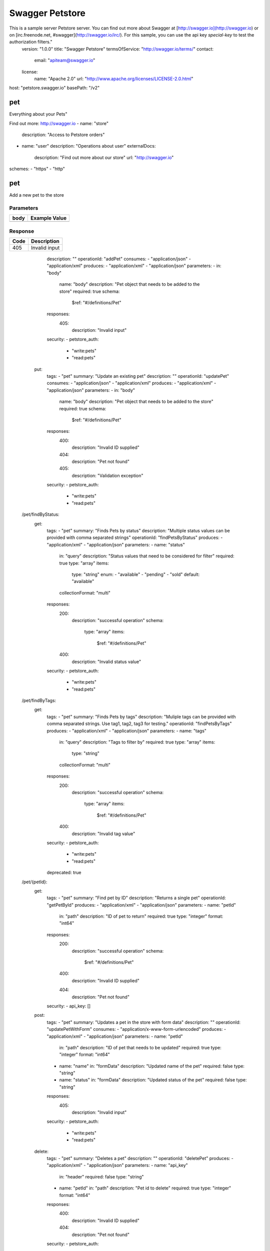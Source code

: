 Swagger Petstore
================

This is a sample server Petstore server.  You can find out more about     Swagger at [http://swagger.io](http://swagger.io) or on [irc.freenode.net, #swagger](http://swagger.io/irc/).      For this sample, you can use the api key `special-key` to test the authorization     filters."
  version: "1.0.0"
  title: "Swagger Petstore"
  termsOfService: "http://swagger.io/terms/"
  contact:
    email: "apiteam@swagger.io"
  license:
    name: "Apache 2.0"
    url: "http://www.apache.org/licenses/LICENSE-2.0.html"
host: "petstore.swagger.io"
basePath: "/v2"

pet
---
Everything about your Pets"

Find out more: http://swagger.io
- name: "store"
  description: "Access to Petstore orders"
- name: "user"
  description: "Operations about user"
  externalDocs:
    description: "Find out more about our store"
    url: "http://swagger.io"
schemes:
- "https"
- "http"

pet
---

.. http:post::  /pet

Add a new pet to the store

Parameters
~~~~~~~~~~

+--------+----------------------------------------+
|        |                                        |
|  body  |            Example Value               |
|        |                                        |
+========+========================================+
|        | .. sourcecode:: js                     |
|        |     {                                  |
|        |       "id": 0,                         |  
|        |       "category": {                    |
|        |         "id": 0,                       |
|        |         "name": "string"               |  
|        |       },                               |
|        |       "name": "doggie",                |
|        |       "photoUrls": [                   |
|        |         "string"                       |
|        |       ],                               |
|        |       "tags": [                        |
|        |         {                              |
|        |           "id": 0,                     |
|        |           "name": "string"             |
|        |         }                              |
|        |       ],                               |
|        |       "status": "available"            |
|        |     }                                  |  
+--------+----------------------------------------+

Response
~~~~~~~~

+--------+----------------------------------------+
|        |                                        |
|  Code  |            Description                 |
|        |                                        |
+========+========================================+
|        |                                        |
|  405   |          Invalid input                 |
|        |                                        |  
+--------+----------------------------------------+


      description: ""
      operationId: "addPet"
      consumes:
      - "application/json"
      - "application/xml"
      produces:
      - "application/xml"
      - "application/json"
      parameters:
      - in: "body"
        name: "body"
        description: "Pet object that needs to be added to the store"
        required: true
        schema:
          $ref: "#/definitions/Pet"
      responses:
        405:
          description: "Invalid input"
      security:
      - petstore_auth:
        - "write:pets"
        - "read:pets"
    put:
      tags:
      - "pet"
      summary: "Update an existing pet"
      description: ""
      operationId: "updatePet"
      consumes:
      - "application/json"
      - "application/xml"
      produces:
      - "application/xml"
      - "application/json"
      parameters:
      - in: "body"
        name: "body"
        description: "Pet object that needs to be added to the store"
        required: true
        schema:
          $ref: "#/definitions/Pet"
      responses:
        400:
          description: "Invalid ID supplied"
        404:
          description: "Pet not found"
        405:
          description: "Validation exception"
      security:
      - petstore_auth:
        - "write:pets"
        - "read:pets"
  /pet/findByStatus:
    get:
      tags:
      - "pet"
      summary: "Finds Pets by status"
      description: "Multiple status values can be provided with comma separated strings"
      operationId: "findPetsByStatus"
      produces:
      - "application/xml"
      - "application/json"
      parameters:
      - name: "status"
        in: "query"
        description: "Status values that need to be considered for filter"
        required: true
        type: "array"
        items:
          type: "string"
          enum:
          - "available"
          - "pending"
          - "sold"
          default: "available"
        collectionFormat: "multi"
      responses:
        200:
          description: "successful operation"
          schema:
            type: "array"
            items:
              $ref: "#/definitions/Pet"
        400:
          description: "Invalid status value"
      security:
      - petstore_auth:
        - "write:pets"
        - "read:pets"
  /pet/findByTags:
    get:
      tags:
      - "pet"
      summary: "Finds Pets by tags"
      description: "Muliple tags can be provided with comma separated strings. Use         tag1, tag2, tag3 for testing."
      operationId: "findPetsByTags"
      produces:
      - "application/xml"
      - "application/json"
      parameters:
      - name: "tags"
        in: "query"
        description: "Tags to filter by"
        required: true
        type: "array"
        items:
          type: "string"
        collectionFormat: "multi"
      responses:
        200:
          description: "successful operation"
          schema:
            type: "array"
            items:
              $ref: "#/definitions/Pet"
        400:
          description: "Invalid tag value"
      security:
      - petstore_auth:
        - "write:pets"
        - "read:pets"
      deprecated: true
  /pet/{petId}:
    get:
      tags:
      - "pet"
      summary: "Find pet by ID"
      description: "Returns a single pet"
      operationId: "getPetById"
      produces:
      - "application/xml"
      - "application/json"
      parameters:
      - name: "petId"
        in: "path"
        description: "ID of pet to return"
        required: true
        type: "integer"
        format: "int64"
      responses:
        200:
          description: "successful operation"
          schema:
            $ref: "#/definitions/Pet"
        400:
          description: "Invalid ID supplied"
        404:
          description: "Pet not found"
      security:
      - api_key: []
    post:
      tags:
      - "pet"
      summary: "Updates a pet in the store with form data"
      description: ""
      operationId: "updatePetWithForm"
      consumes:
      - "application/x-www-form-urlencoded"
      produces:
      - "application/xml"
      - "application/json"
      parameters:
      - name: "petId"
        in: "path"
        description: "ID of pet that needs to be updated"
        required: true
        type: "integer"
        format: "int64"
      - name: "name"
        in: "formData"
        description: "Updated name of the pet"
        required: false
        type: "string"
      - name: "status"
        in: "formData"
        description: "Updated status of the pet"
        required: false
        type: "string"
      responses:
        405:
          description: "Invalid input"
      security:
      - petstore_auth:
        - "write:pets"
        - "read:pets"
    delete:
      tags:
      - "pet"
      summary: "Deletes a pet"
      description: ""
      operationId: "deletePet"
      produces:
      - "application/xml"
      - "application/json"
      parameters:
      - name: "api_key"
        in: "header"
        required: false
        type: "string"
      - name: "petId"
        in: "path"
        description: "Pet id to delete"
        required: true
        type: "integer"
        format: "int64"
      responses:
        400:
          description: "Invalid ID supplied"
        404:
          description: "Pet not found"
      security:
      - petstore_auth:
        - "write:pets"
        - "read:pets"
  /pet/{petId}/uploadImage:
    post:
      tags:
      - "pet"
      summary: "uploads an image"
      description: ""
      operationId: "uploadFile"
      consumes:
      - "multipart/form-data"
      produces:
      - "application/json"
      parameters:
      - name: "petId"
        in: "path"
        description: "ID of pet to update"
        required: true
        type: "integer"
        format: "int64"
      - name: "additionalMetadata"
        in: "formData"
        description: "Additional data to pass to server"
        required: false
        type: "string"
      - name: "file"
        in: "formData"
        description: "file to upload"
        required: false
        type: "file"
      responses:
        200:
          description: "successful operation"
          schema:
            $ref: "#/definitions/ApiResponse"
      security:
      - petstore_auth:
        - "write:pets"
        - "read:pets"
  /store/inventory:
    get:
      tags:
      - "store"
      summary: "Returns pet inventories by status"
      description: "Returns a map of status codes to quantities"
      operationId: "getInventory"
      produces:
      - "application/json"
      parameters: []
      responses:
        200:
          description: "successful operation"
          schema:
            type: "object"
            additionalProperties:
              type: "integer"
              format: "int32"
      security:
      - api_key: []
  /store/order:
    post:
      tags:
      - "store"
      summary: "Place an order for a pet"
      description: ""
      operationId: "placeOrder"
      produces:
      - "application/xml"
      - "application/json"
      parameters:
      - in: "body"
        name: "body"
        description: "order placed for purchasing the pet"
        required: true
        schema:
          $ref: "#/definitions/Order"
      responses:
        200:
          description: "successful operation"
          schema:
            $ref: "#/definitions/Order"
        400:
          description: "Invalid Order"
  /store/order/{orderId}:
    get:
      tags:
      - "store"
      summary: "Find purchase order by ID"
      description: "For valid response try integer IDs with value >= 1 and <= 10.         Other values will generated exceptions"
      operationId: "getOrderById"
      produces:
      - "application/xml"
      - "application/json"
      parameters:
      - name: "orderId"
        in: "path"
        description: "ID of pet that needs to be fetched"
        required: true
        type: "integer"
        maximum: 10.0
        minimum: 1.0
        format: "int64"
      responses:
        200:
          description: "successful operation"
          schema:
            $ref: "#/definitions/Order"
        400:
          description: "Invalid ID supplied"
        404:
          description: "Order not found"
    delete:
      tags:
      - "store"
      summary: "Delete purchase order by ID"
      description: "For valid response try integer IDs with positive integer value.         Negative or non-integer values will generate API errors"
      operationId: "deleteOrder"
      produces:
      - "application/xml"
      - "application/json"
      parameters:
      - name: "orderId"
        in: "path"
        description: "ID of the order that needs to be deleted"
        required: true
        type: "integer"
        minimum: 1.0
        format: "int64"
      responses:
        400:
          description: "Invalid ID supplied"
        404:
          description: "Order not found"
  /user:
    post:
      tags:
      - "user"
      summary: "Create user"
      description: "This can only be done by the logged in user."
      operationId: "createUser"
      produces:
      - "application/xml"
      - "application/json"
      parameters:
      - in: "body"
        name: "body"
        description: "Created user object"
        required: true
        schema:
          $ref: "#/definitions/User"
      responses:
        default:
          description: "successful operation"
  /user/createWithArray:
    post:
      tags:
      - "user"
      summary: "Creates list of users with given input array"
      description: ""
      operationId: "createUsersWithArrayInput"
      produces:
      - "application/xml"
      - "application/json"
      parameters:
      - in: "body"
        name: "body"
        description: "List of user object"
        required: true
        schema:
          type: "array"
          items:
            $ref: "#/definitions/User"
      responses:
        default:
          description: "successful operation"
  /user/createWithList:
    post:
      tags:
      - "user"
      summary: "Creates list of users with given input array"
      description: ""
      operationId: "createUsersWithListInput"
      produces:
      - "application/xml"
      - "application/json"
      parameters:
      - in: "body"
        name: "body"
        description: "List of user object"
        required: true
        schema:
          type: "array"
          items:
            $ref: "#/definitions/User"
      responses:
        default:
          description: "successful operation"
  /user/login:
    get:
      tags:
      - "user"
      summary: "Logs user into the system"
      description: ""
      operationId: "loginUser"
      produces:
      - "application/xml"
      - "application/json"
      parameters:
      - name: "username"
        in: "query"
        description: "The user name for login"
        required: true
        type: "string"
      - name: "password"
        in: "query"
        description: "The password for login in clear text"
        required: true
        type: "string"
      responses:
        200:
          description: "successful operation"
          schema:
            type: "string"
          headers:
            X-Rate-Limit:
              type: "integer"
              format: "int32"
              description: "calls per hour allowed by the user"
            X-Expires-After:
              type: "string"
              format: "date-time"
              description: "date in UTC when token expires"
        400:
          description: "Invalid username/password supplied"
  /user/logout:
    get:
      tags:
      - "user"
      summary: "Logs out current logged in user session"
      description: ""
      operationId: "logoutUser"
      produces:
      - "application/xml"
      - "application/json"
      parameters: []
      responses:
        default:
          description: "successful operation"
  /user/{username}:
    get:
      tags:
      - "user"
      summary: "Get user by user name"
      description: ""
      operationId: "getUserByName"
      produces:
      - "application/xml"
      - "application/json"
      parameters:
      - name: "username"
        in: "path"
        description: "The name that needs to be fetched. Use user1 for testing. "
        required: true
        type: "string"
      responses:
        200:
          description: "successful operation"
          schema:
            $ref: "#/definitions/User"
        400:
          description: "Invalid username supplied"
        404:
          description: "User not found"
    put:
      tags:
      - "user"
      summary: "Updated user"
      description: "This can only be done by the logged in user."
      operationId: "updateUser"
      produces:
      - "application/xml"
      - "application/json"
      parameters:
      - name: "username"
        in: "path"
        description: "name that need to be updated"
        required: true
        type: "string"
      - in: "body"
        name: "body"
        description: "Updated user object"
        required: true
        schema:
          $ref: "#/definitions/User"
      responses:
        400:
          description: "Invalid user supplied"
        404:
          description: "User not found"
    delete:
      tags:
      - "user"
      summary: "Delete user"
      description: "This can only be done by the logged in user."
      operationId: "deleteUser"
      produces:
      - "application/xml"
      - "application/json"
      parameters:
      - name: "username"
        in: "path"
        description: "The name that needs to be deleted"
        required: true
        type: "string"
      responses:
        400:
          description: "Invalid username supplied"
        404:
          description: "User not found"
securityDefinitions:
  petstore_auth:
    type: "oauth2"
    authorizationUrl: "http://petstore.swagger.io/oauth/dialog"
    flow: "implicit"
    scopes:
      write:pets: "modify pets in your account"
      read:pets: "read your pets"
  api_key:
    type: "apiKey"
    name: "api_key"
    in: "header"
definitions:
  Order:
    type: "object"
    properties:
      id:
        type: "integer"
        format: "int64"
      petId:
        type: "integer"
        format: "int64"
      quantity:
        type: "integer"
        format: "int32"
      shipDate:
        type: "string"
        format: "date-time"
      status:
        type: "string"
        description: "Order Status"
        enum:
        - "placed"
        - "approved"
        - "delivered"
      complete:
        type: "boolean"
        default: false
    xml:
      name: "Order"
  Category:
    type: "object"
    properties:
      id:
        type: "integer"
        format: "int64"
      name:
        type: "string"
    xml:
      name: "Category"
  User:
    type: "object"
    properties:
      id:
        type: "integer"
        format: "int64"
      username:
        type: "string"
      firstName:
        type: "string"
      lastName:
        type: "string"
      email:
        type: "string"
      password:
        type: "string"
      phone:
        type: "string"
      userStatus:
        type: "integer"
        format: "int32"
        description: "User Status"
    xml:
      name: "User"
  Tag:
    type: "object"
    properties:
      id:
        type: "integer"
        format: "int64"
      name:
        type: "string"
    xml:
      name: "Tag"
  Pet:
    type: "object"
    required:
    - "name"
    - "photoUrls"
    properties:
      id:
        type: "integer"
        format: "int64"
      category:
        $ref: "#/definitions/Category"
      name:
        type: "string"
        example: "doggie"
      photoUrls:
        type: "array"
        xml:
          name: "photoUrl"
          wrapped: true
        items:
          type: "string"
      tags:
        type: "array"
        xml:
          name: "tag"
          wrapped: true
        items:
          $ref: "#/definitions/Tag"
      status:
        type: "string"
        description: "pet status in the store"
        enum:
        - "available"
        - "pending"
        - "sold"
    xml:
      name: "Pet"
  ApiResponse:
    type: "object"
    properties:
      code:
        type: "integer"
        format: "int32"
      type:
        type: "string"
      message:
        type: "string"
externalDocs:
  description: "Find out more about Swagger"
  url: "http://swagger.io"